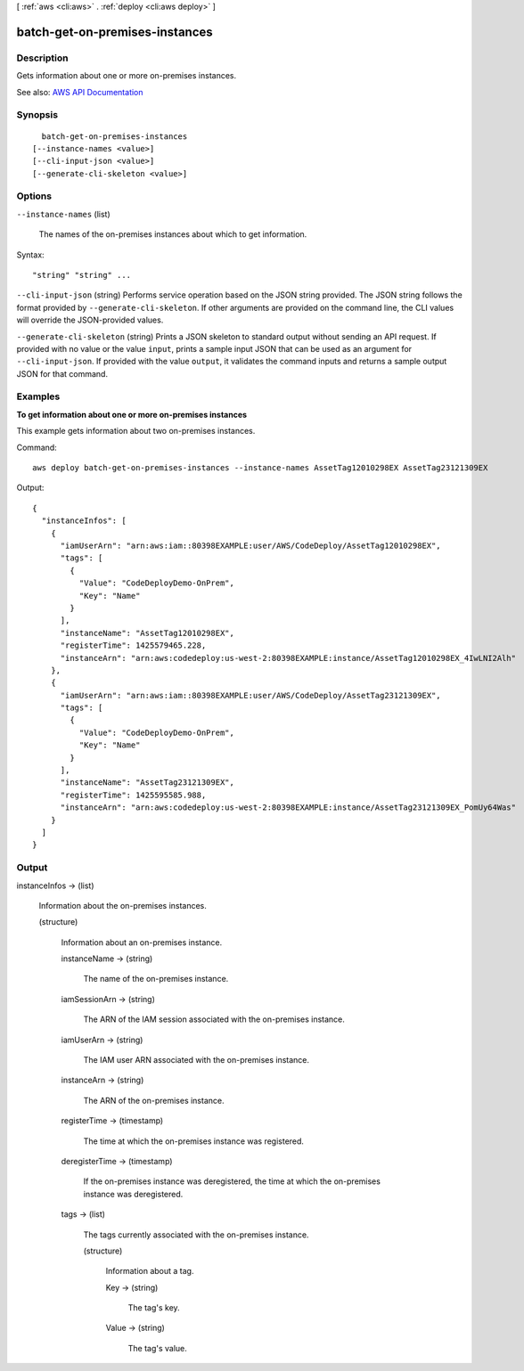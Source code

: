[ :ref:`aws <cli:aws>` . :ref:`deploy <cli:aws deploy>` ]

.. _cli:aws deploy batch-get-on-premises-instances:


*******************************
batch-get-on-premises-instances
*******************************



===========
Description
===========



Gets information about one or more on-premises instances.



See also: `AWS API Documentation <https://docs.aws.amazon.com/goto/WebAPI/codedeploy-2014-10-06/BatchGetOnPremisesInstances>`_


========
Synopsis
========

::

    batch-get-on-premises-instances
  [--instance-names <value>]
  [--cli-input-json <value>]
  [--generate-cli-skeleton <value>]




=======
Options
=======

``--instance-names`` (list)


  The names of the on-premises instances about which to get information.

  



Syntax::

  "string" "string" ...



``--cli-input-json`` (string)
Performs service operation based on the JSON string provided. The JSON string follows the format provided by ``--generate-cli-skeleton``. If other arguments are provided on the command line, the CLI values will override the JSON-provided values.

``--generate-cli-skeleton`` (string)
Prints a JSON skeleton to standard output without sending an API request. If provided with no value or the value ``input``, prints a sample input JSON that can be used as an argument for ``--cli-input-json``. If provided with the value ``output``, it validates the command inputs and returns a sample output JSON for that command.



========
Examples
========

**To get information about one or more on-premises instances**

This example gets information about two on-premises instances.

Command::

  aws deploy batch-get-on-premises-instances --instance-names AssetTag12010298EX AssetTag23121309EX

Output::

  {
    "instanceInfos": [
      {
        "iamUserArn": "arn:aws:iam::80398EXAMPLE:user/AWS/CodeDeploy/AssetTag12010298EX",
        "tags": [
          {
            "Value": "CodeDeployDemo-OnPrem",
            "Key": "Name"
          }
        ],
        "instanceName": "AssetTag12010298EX",
        "registerTime": 1425579465.228,
        "instanceArn": "arn:aws:codedeploy:us-west-2:80398EXAMPLE:instance/AssetTag12010298EX_4IwLNI2Alh"
      },
      {
        "iamUserArn": "arn:aws:iam::80398EXAMPLE:user/AWS/CodeDeploy/AssetTag23121309EX",
        "tags": [
          {
            "Value": "CodeDeployDemo-OnPrem",
            "Key": "Name"
          }
        ],
        "instanceName": "AssetTag23121309EX",
        "registerTime": 1425595585.988,
        "instanceArn": "arn:aws:codedeploy:us-west-2:80398EXAMPLE:instance/AssetTag23121309EX_PomUy64Was"
      }
    ]
  }

======
Output
======

instanceInfos -> (list)

  

  Information about the on-premises instances.

  

  (structure)

    

    Information about an on-premises instance.

    

    instanceName -> (string)

      

      The name of the on-premises instance.

      

      

    iamSessionArn -> (string)

      

      The ARN of the IAM session associated with the on-premises instance.

      

      

    iamUserArn -> (string)

      

      The IAM user ARN associated with the on-premises instance.

      

      

    instanceArn -> (string)

      

      The ARN of the on-premises instance.

      

      

    registerTime -> (timestamp)

      

      The time at which the on-premises instance was registered.

      

      

    deregisterTime -> (timestamp)

      

      If the on-premises instance was deregistered, the time at which the on-premises instance was deregistered.

      

      

    tags -> (list)

      

      The tags currently associated with the on-premises instance.

      

      (structure)

        

        Information about a tag.

        

        Key -> (string)

          

          The tag's key.

          

          

        Value -> (string)

          

          The tag's value.

          

          

        

      

    

  

